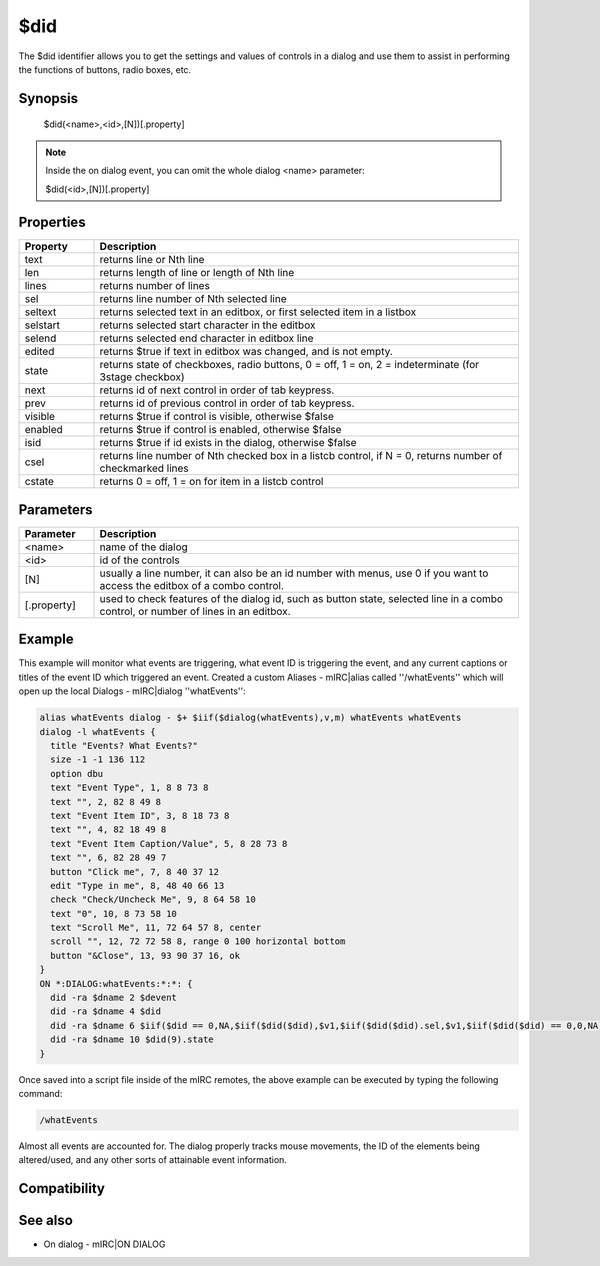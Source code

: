 $did
====

The $did identifier allows you to get the settings and values of controls in a dialog and use them to assist in performing the functions of buttons, radio boxes, etc.

Synopsis
--------

 $did(<name>,<id>,[N])[.property]

.. note:: Inside the on dialog event, you can omit the whole dialog <name> parameter:

 $did(<id>,[N])[.property]

Properties
----------

.. list-table::
    :widths: 15 85
    :header-rows: 1

    * - Property
      - Description
    * - text
      - returns line or Nth line
    * - len
      - returns length of line or length of Nth line 
    * - lines
      - returns number of lines
    * - sel
      - returns line number of Nth selected line
    * - seltext
      - returns selected text in an editbox, or first selected item in a listbox
    * - selstart
      - returns selected start character in the editbox
    * - selend
      - returns selected end character in editbox line
    * - edited
      - returns $true if text in editbox was changed, and is not empty.
    * - state
      - returns state of checkboxes, radio buttons, 0 = off, 1 = on, 2 = indeterminate (for 3stage checkbox)
    * - next
      - returns id of next control in order of tab keypress.
    * - prev
      - returns id of previous control in order of tab keypress.
    * - visible
      - returns $true if control is visible, otherwise $false
    * - enabled
      - returns $true if control is enabled, otherwise $false
    * - isid
      - returns $true if id exists in the dialog, otherwise $false
    * - csel
      - returns line number of Nth checked box in a listcb control, if N = 0, returns number of checkmarked lines
    * - cstate
      - returns 0 = off, 1 = on for item in a listcb control

Parameters
----------

.. list-table::
    :widths: 15 85
    :header-rows: 1

    * - Parameter
      - Description
    * - <name>
      - name of the dialog
    * - <id>
      - id of the controls
    * - [N]
      - usually a line number, it can also be an id number with menus, use 0 if you want to access the editbox of a combo control.
    * - [.property]
      - used to check features of the dialog id, such as button state, selected line in a combo control, or number of lines in an editbox.

Example
-------

This example will monitor what events are triggering, what event ID is triggering the event, and any current captions or titles of the event ID which triggered an event. Created a custom Aliases - mIRC|alias called ''/whatEvents'' which will open up the local Dialogs - mIRC|dialog ''whatEvents'':

.. code:: text

    alias whatEvents dialog - $+ $iif($dialog(whatEvents),v,m) whatEvents whatEvents
    dialog -l whatEvents {
      title "Events? What Events?"
      size -1 -1 136 112
      option dbu
      text "Event Type", 1, 8 8 73 8
      text "", 2, 82 8 49 8
      text "Event Item ID", 3, 8 18 73 8
      text "", 4, 82 18 49 8
      text "Event Item Caption/Value", 5, 8 28 73 8
      text "", 6, 82 28 49 7
      button "Click me", 7, 8 40 37 12
      edit "Type in me", 8, 48 40 66 13
      check "Check/Uncheck Me", 9, 8 64 58 10
      text "0", 10, 8 73 58 10
      text "Scroll Me", 11, 72 64 57 8, center
      scroll "", 12, 72 72 58 8, range 0 100 horizontal bottom
      button "&Close", 13, 93 90 37 16, ok
    }
    ON *:DIALOG:whatEvents:*:*: {
      did -ra $dname 2 $devent
      did -ra $dname 4 $did
      did -ra $dname 6 $iif($did == 0,NA,$iif($did($did),$v1,$iif($did($did).sel,$v1,$iif($did($did) == 0,0,NA))
      did -ra $dname 10 $did(9).state
    }

Once saved into a script file inside of the mIRC remotes, the above example can be executed by typing the following command:

.. code:: text

    /whatEvents

Almost all events are accounted for. The dialog properly tracks mouse movements, the ID of the elements being altered/used, and any other sorts of attainable event information.

Compatibility
-------------

.. compatibility:: 5.5

See also
--------

.. hlist::
    :columns: 4

    * :doc:`$dname </identifiers/dname>`
    * :doc:`$devent </identifiers/devent>`
    * :doc:`$didwm </identifiers/didwm>`
    * :doc:`$didreg </identifiers/didreg>`
    * :doc:`$didtok </identifiers/didtok>`
    * :doc:`/dialog </commands/dialog>`
    * :doc:`/did </commands/did>`
    * :doc:`/didtok </commands/didtok>`
* On dialog - mIRC|ON DIALOG

